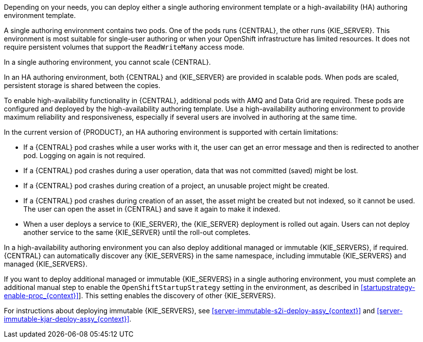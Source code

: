 [id='environment-authoring-con_{context}']
ifdef::PAM[]
= Authoring environment
You can deploy an environment for creating and modifying processes using {CENTRAL}. It consists of {CENTRAL} for the authoring work and {KIE_SERVER} for test execution of the processes. If necessary, you can connect additional {KIE_SERVERS} to the {CENTRAL}.

endif::PAM[]
ifdef::DM[]
= Authoring or managed server environment
You can deploy an environment for creating and modifying services using {CENTRAL} and for running them in {KIE_SERVERS} managed by {CENTRAL}. This environment consists of {CENTRAL} and one or more {KIE_SERVERS}.

You can use {CENTRAL} both to develop services and to deploy them to {KIE_SERVERS}. You can connect several {KIE_SERVERS} to one {CENTRAL} to manage deployment of services to each of the servers.

If necessary, you can create separate environments, so that you can use one deployment of {CENTRAL} to author services (_authoring environment_) and another deployment of {CENTRAL} to manage deployment of staging or production services on several {KIE_SERVERS} (_managed server environment_). Usually, one {KIE_SERVER} is sufficient for a dedicated authoring environment. You can use an external Maven repository to store services from an authoring environment and deploy them to a separate managed server environment.

For {PRODUCT}, the procedures to deploy an authoring environment and a managed server environment are the same. You must first deploy an authoring environment template, consisting of {CENTRAL} and one {KIE_SERVER}.

If necessary, you can deploy additional {KIE_SERVER} templates in the same namespace to create an environment with multiple {KIE_SERVERS}. This environment can be a managed server environment for staging and production deployment of services.

endif::DM[]

Depending on your needs, you can deploy either a single authoring environment template or a high-availability (HA) authoring environment template.

A single authoring environment contains two pods. One of the pods runs {CENTRAL}, the other runs {KIE_SERVER}.
ifdef::PAM[{KIE_SERVER} by default includes an embedded H2 database engine.]
This environment is most suitable for single-user authoring or when your OpenShift infrastructure has limited resources. It does not require persistent volumes that support the `ReadWriteMany` access mode.

In a single authoring environment, you cannot scale {CENTRAL}.
ifdef::PAM[]
By default, you also cannot scale {KIE_SERVER}, as the H2 database engine does not support scaling. However, you can modify the template to use a separate MySQL or PostgreSQL database server pod; in this case, you can scale {KIE_SERVER}. For instructions about modifying the single authoring environment template, see xref:environment-authoring-single-modify-proc_{context}[].
endif::PAM[]
ifdef::DM[]
You can scale {KIE_SERVER}.
endif::DM[]

In an HA authoring environment, both {CENTRAL} and {KIE_SERVER} are provided in scalable pods. When pods are scaled, persistent storage is shared between the copies.
ifdef::PAM[The database is provided by a separate pod.]

To enable high-availability functionality in {CENTRAL}, additional pods with AMQ and Data Grid are required. These pods are configured and deployed by the high-availability authoring template. Use a high-availability authoring environment to provide maximum reliability and responsiveness, especially if several users are involved in authoring at the same time.

In the current version of {PRODUCT}, an HA authoring environment is supported with certain limitations:

* If a {CENTRAL} pod crashes while a user works with it, the user can get an error message and then is redirected to another pod. Logging on again is not required.

* If a {CENTRAL} pod crashes during a user operation, data that was not committed (saved) might be lost.

* If a {CENTRAL} pod crashes during creation of a project, an unusable project might be created.

* If a {CENTRAL} pod crashes during creation of an asset, the asset might be created but not indexed, so it cannot be used. The user can open the asset in {CENTRAL} and save it again to make it indexed.

* When a user deploys a service to {KIE_SERVER}, the {KIE_SERVER} deployment is rolled out again. Users can not deploy another service to the same {KIE_SERVER} until the roll-out completes.

In a high-availability authoring environment you can also deploy additional managed or immutable {KIE_SERVERS}, if required. {CENTRAL} can automatically discover any {KIE_SERVERS} in the same namespace, including immutable {KIE_SERVERS} and managed {KIE_SERVERS}.

If you want to deploy additional managed or immutable {KIE_SERVERS} in a single authoring environment, you must complete an additional manual step to enable the `OpenShiftStartupStrategy` setting in the environment, as described in xref:startupstrategy-enable-proc_{context}[]]. This setting enables the discovery of other {KIE_SERVERS}.

ifdef::DM[]
For instructions about deploying managed {KIE_SERVERS}, see xref:additional-server-managed-deploy-assy_{context}[].
endif::DM[]
ifdef::PAM[]
For instructions about deploying managed {KIE_SERVERS}, see xref:freeform-server-managed-deploy-assy_{context}[].
endif::PAM[]

// For the following line the xref syntax causes a problem for some reason
For instructions about deploying immutable {KIE_SERVERS}, see <<server-immutable-s2i-deploy-assy_{context}>> and <<server-immutable-kjar-deploy-assy_{context}>>.
